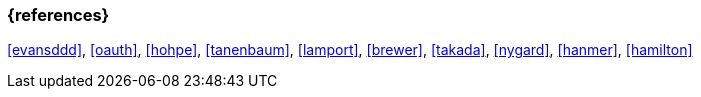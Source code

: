 === {references}

<<evansddd>>, <<oauth>>, <<hohpe>>, <<tanenbaum>>, <<lamport>>, <<brewer>>, <<takada>>, <<nygard>>, <<hanmer>>, <<hamilton>>



